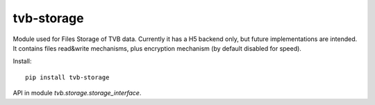 tvb-storage
-----------

Module used for Files Storage of TVB data.
Currently it has a H5 backend only, but future implementations are intended.
It contains files read&write mechanisms,
plus encryption mechanism (by default disabled for speed).

Install::

    pip install tvb-storage


API in module `tvb.storage.storage_interface`.